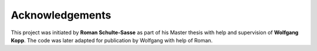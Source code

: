 ================
Acknowledgements
================

This project was initiated by **Roman Schulte-Sasse** as part of
his Master thesis with help and supervision of **Wolfgang Kopp**.
The code was later adapted for publication by Wolfgang with help of
Roman.
